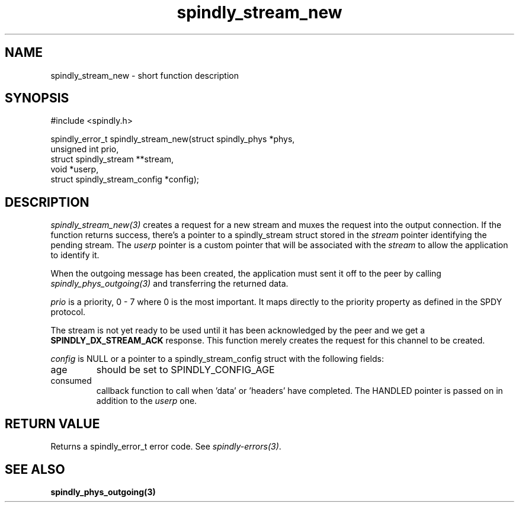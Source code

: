 .TH spindly_stream_new 3 "10 Jul 2012" "spindly 0.1" "spindly manual"
.SH NAME
spindly_stream_new - short function description
.SH SYNOPSIS
.nf
#include <spindly.h>

spindly_error_t spindly_stream_new(struct spindly_phys *phys,
                                   unsigned int prio,
                                   struct spindly_stream **stream,
                                   void *userp,
                                   struct spindly_stream_config *config);
.fi
.SH DESCRIPTION
\fIspindly_stream_new(3)\fP creates a request for a new stream and muxes the
request into the output connection. If the function returns success, there's a
pointer to a spindly_stream struct stored in the \fIstream\fP pointer
identifying the pending stream. The \fIuserp\fP pointer is a custom pointer
that will be associated with the \fIstream\fP to allow the application to
identify it.

When the outgoing message has been created, the application must sent it off
to the peer by calling \fIspindly_phys_outgoing(3)\fP and transferring the
returned data.

\fIprio\fP is a priority, 0 - 7 where 0 is the most important. It maps
directly to the priority property as defined in the SPDY protocol.

The stream is not yet ready to be used until it has been acknowledged by the
peer and we get a \fBSPINDLY_DX_STREAM_ACK\fP response. This function merely
creates the request for this channel to be created.

\fIconfig\fP is NULL or a pointer to a spindly_stream_config struct with the
following fields:
.IP age
should be set to SPINDLY_CONFIG_AGE
.IP consumed
callback function to call when 'data' or 'headers' have completed. The HANDLED
pointer is passed on in addition to the \fIuserp\fP one.
.SH RETURN VALUE
Returns a spindly_error_t error code. See \fIspindly-errors(3)\fP.
.SH SEE ALSO
.BR spindly_phys_outgoing(3)

